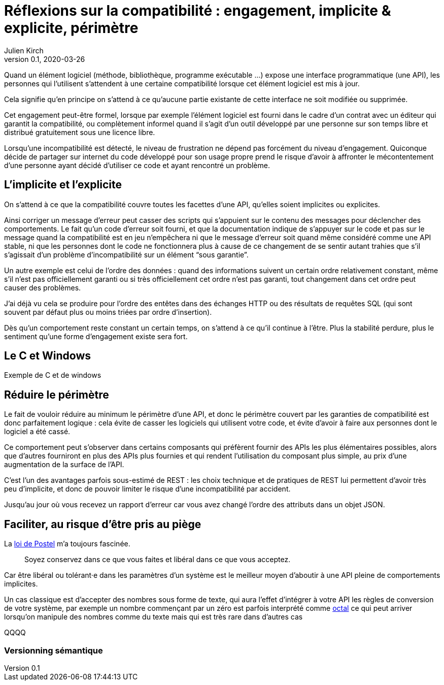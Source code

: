 = Réflexions sur la compatibilité : engagement, implicite & explicite, périmètre
Julien Kirch
v0.1, 2020-03-26
:article_lang: fr
:article_image: compat.jpeg
:article_description: Tout ce que vous exposerez pourras être retenu contre vous

Quand un élément logiciel (méthode, bibliothèque, programme exécutable{nbsp}…) expose une interface programmatique (une API), les personnes qui l'utilisent s'attendent à une certaine compatibilité lorsque cet élément logiciel est mis à jour.

Cela signifie qu'en principe on s'attend à ce qu'aucune partie existante de cette interface ne soit modifiée ou supprimée.

Cet engagement peut-être formel, lorsque par exemple l'élément logiciel est fourni dans le cadre d'un contrat avec un éditeur qui garantit la compatibilité, ou complètement informel quand il s'agit d'un outil développé par une personne sur son temps libre et distribué gratuitement sous une licence libre.

Lorsqu'une incompatibilité est détecté, le niveau de frustration ne dépend pas forcément du niveau d'engagement.
Quiconque décide de partager sur internet du code développé pour son usage propre prend le risque d'avoir à affronter le mécontentement d'une personne ayant décidé d'utiliser ce code et ayant rencontré un problème.

== L'implicite et l'explicite

On s'attend à ce que la compatibilité couvre toutes les facettes d'une API, qu'elles soient implicites ou explicites.

Ainsi corriger un message d'erreur peut casser des scripts qui s'appuient sur le contenu des messages pour déclencher des comportements.
Le fait qu'un code d'erreur soit fourni, et que la documentation indique de s'appuyer sur le code et pas sur le message quand la compatibilité est en jeu n'empêchera ni que le message d'erreur soit quand même considéré comme une API stable, ni que les personnes dont le code ne fonctionnera plus à cause de ce changement de se sentir autant trahies que s'il s'agissait d'un problème d'incompatibilité sur un élément "`sous garantie`".

Un autre exemple est celui de l'ordre des données{nbsp}: quand des informations suivent un certain ordre relativement constant, même s'il n'est pas officiellement garanti ou si très officiellement cet ordre n'est pas garanti, tout changement dans cet ordre peut causer des problèmes.

J'ai déjà vu cela se produire pour l'ordre des entêtes dans des échanges HTTP ou des résultats de requêtes SQL (qui sont souvent par défaut plus ou moins triées par ordre d'insertion).

Dès qu'un comportement reste constant un certain temps, on s'attend à ce qu'il continue à l'être.
Plus la stabilité perdure, plus le sentiment qu'une forme d'engagement existe sera fort.

== Le C et Windows

Exemple de C et de windows

== Réduire le périmètre

Le fait de vouloir réduire au minimum le périmètre d'une API, et donc le périmètre couvert par les garanties de compatibilité est donc parfaitement logique{nbsp}: cela évite de casser les logiciels qui utilisent votre code, et évite d'avoir à faire aux personnes dont le logiciel a été cassé.

Ce comportement peut s'observer dans certains composants qui préfèrent fournir des APIs les plus élémentaires possibles, alors que d'autres fourniront en plus des APIs plus fournies et qui rendent l'utilisation du composant plus simple, au prix d'une augmentation de la surface de l'API.

C'est l'un des avantages parfois sous-estimé de REST : les choix technique et de pratiques de REST lui permettent d'avoir très peu d'implicite, et donc de pouvoir limiter le risque d'une incompatibilité par accident.

Jusqu'au jour où vous recevez un rapport d'erreur car vous avez changé l'ordre des attributs dans un objet JSON.

== Faciliter, au risque d'être pris au piège

La link:https://en.wikipedia.org/wiki/Robustness_principle[loi de Postel] m'a toujours fascinée.

[quote]
____
Soyez conservez dans ce que vous faites et libéral dans ce que vous acceptez.
____

Car être libéral ou tolérant·e dans les paramètres d'un système est le meilleur moyen d'aboutir à une API pleine de comportements implicites.

Un cas classique est d'accepter des nombres sous forme de texte, qui aura l'effet d'intégrer à votre API les règles de conversion de votre système, par exemple un nombre commençant par un zéro est parfois interprété comme link:https://fr.wikipedia.org/wiki/Système_octal[octal] ce qui peut arriver lorsqu'on manipule des nombres comme du texte mais qui est très rare dans d'autres cas

QQQQ

=== Versionning sémantique